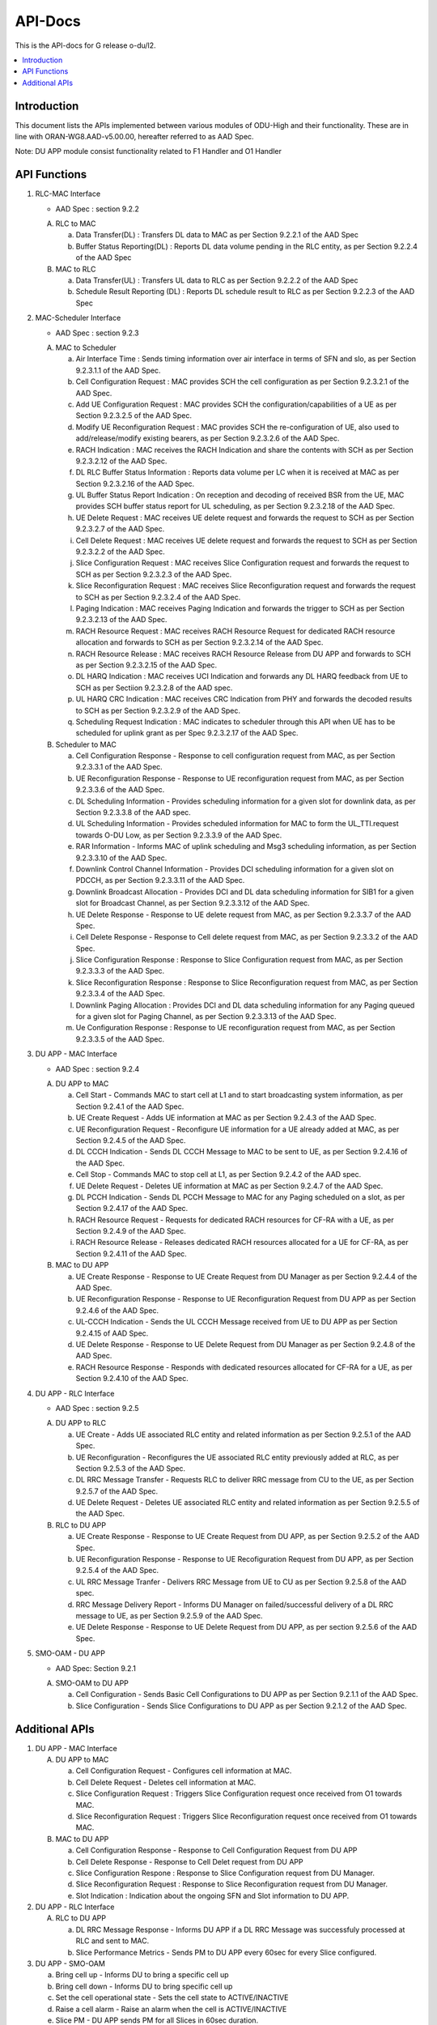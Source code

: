 .. This work is licensed under a Creative Commons Attribution 4.0 International License.
.. http://creativecommons.org/licenses/by/4.0



API-Docs
**********

This is the API-docs for G release o-du/l2.

.. contents::
   :depth: 3
   :local:


Introduction
-----------------
This document lists the APIs implemented between various modules of ODU-High and their functionality.
These are in line with ORAN-WG8.AAD-v5.00.00, hereafter referred to as AAD Spec.

Note: DU APP module consist functionality related to F1 Handler and O1 Handler

API Functions
-------------
1. RLC-MAC Interface

   - AAD Spec : section 9.2.2

   A. RLC to MAC
   
      a. Data Transfer(DL) : Transfers DL data to MAC as per Section 9.2.2.1 of the AAD Spec

      b. Buffer Status Reporting(DL) : Reports DL data volume pending in the RLC entity, as per Section 9.2.2.4 of the
         AAD Spec

   B. MAC to RLC

      a. Data Transfer(UL) : Transfers UL data to RLC as per Section 9.2.2.2 of the AAD Spec

      b. Schedule Result Reporting (DL) : Reports DL schedule result to RLC as per Section 9.2.2.3 of the AAD Spec

2. MAC-Scheduler Interface

   - AAD Spec : section 9.2.3

   A. MAC to Scheduler

      a. Air Interface Time : Sends timing information over air interface in terms of SFN and slo, as per Section
         9.2.3.1.1 of the AAD Spec.

      b. Cell Configuration Request : MAC provides SCH the cell configuration as per Section 9.2.3.2.1 of the AAD Spec.

      c. Add UE Configuration Request : MAC provides SCH the configuration/capabilities of a UE as per Section 9.2.3.2.5 of the AAD Spec.

      d. Modify UE Reconfiguration Request : MAC provides SCH the re-configuration of UE, also used to
         add/release/modify existing bearers, as per Section 9.2.3.2.6 of the AAD Spec.

      e. RACH Indication : MAC receives the RACH Indication and share the contents with SCH as per Section 9.2.3.2.12 of the AAD Spec.

      f. DL RLC Buffer Status Information : Reports data volume per LC when it is received at MAC as per Section
         9.2.3.2.16 of the AAD Spec.

      g. UL Buffer Status Report Indication : On reception and decoding of received BSR from the UE, MAC provides SCH
         buffer status report for UL scheduling, as per Section 9.2.3.2.18 of the AAD Spec.

      h. UE Delete Request : MAC receives UE delete request and forwards the request to SCH as per Section 9.2.3.2.7
         of the AAD Spec.

      i. Cell Delete Request :  MAC receives UE delete request and forwards the request to SCH as per Section 9.2.3.2.2
         of the AAD Spec.

      j. Slice Configuration Request : MAC receives Slice Configuration request and forwards the request to SCH as per Section
         9.2.3.2.3 of the AAD Spec.
	 
      k. Slice Reconfiguration Request : MAC receives Slice Reconfiguration request and forwards the request to SCH as per 
         Section 9.2.3.2.4 of the AAD Spec.

      l. Paging Indication : MAC receives Paging Indication and forwards the trigger to SCH as per Section 9.2.3.2.13 of the AAD Spec.

      m. RACH Resource Request : MAC receives RACH Resource Request for dedicated RACH resource allocation and forwards to SCH as per 
         Section 9.2.3.2.14 of the AAD Spec.

      n. RACH Resource Release : MAC receives RACH Resource Release from DU APP and forwards to SCH as per Section 9.2.3.2.15 of the
         AAD Spec.

      o. DL HARQ Indication : MAC receives UCI Indication and forwards any DL HARQ feedback from UE to SCH as per Sectiion 9.2.3.2.8 
         of the AAD spec.

      p. UL HARQ CRC Indication : MAC receives CRC Indication from PHY and forwards the decoded results to SCH as per Section 
         9.2.3.2.9 of the AAD Spec.

      q. Scheduling Request Indication : MAC indicates to scheduler through this API when UE has to be scheduled for uplink 
         grant as per Spec 9.2.3.2.17 of the AAD Spec.

   B. Scheduler to MAC

      a. Cell Configuration Response - Response to cell configuration request from MAC, as per Section 9.2.3.3.1 of the AAD Spec.

      b. UE Reconfiguration Response - Response to UE reconfiguration request from MAC, as per Section 9.2.3.3.6 of the AAD Spec.

      c. DL Scheduling Information - Provides scheduling information for a given slot for downlink data, as per Section
         9.2.3.3.8 of the AAD spec.
    
      d. UL Scheduling Information - Provides scheduled information for MAC to form the UL_TTI.request towards O-DU Low,
         as per Section 9.2.3.3.9 of the AAD Spec.

      e. RAR Information - Informs MAC of uplink scheduling and Msg3 scheduling information, as per Section 9.2.3.3.10 of the AAD Spec.

      f. Downlink Control Channel Information - Provides DCI scheduling information for a given slot on PDCCH, as per
         Section 9.2.3.3.11 of the AAD Spec.

      g. Downlink Broadcast Allocation - Provides DCI and DL data scheduling information for SIB1 for a given slot for
         Broadcast Channel, as per Section 9.2.3.3.12 of the AAD Spec.

      h. UE Delete Response - Response to UE delete request from MAC, as per Section 9.2.3.3.7 of the AAD Spec.

      i. Cell Delete Response - Response to Cell delete request from MAC, as per Section 9.2.3.3.2 of the AAD Spec.

      j. Slice Configuration Response : Response to Slice Configuration request from MAC, as per Section 9.2.3.3.3 of the AAD Spec.
	 
      k. Slice Reconfiguration Response : Response to Slice Reconfiguration request from MAC, as per Section 9.2.3.3.4 of the AAD Spec.

      l. Downlink Paging Allocation :  Provides DCI and DL data scheduling information for any Paging queued for a given slot 
         for Paging Channel, as per Section 9.2.3.3.13 of the AAD Spec.

      m. Ue Configuration Response : Response to UE reconfiguration request from MAC, as per Section 9.2.3.3.5 of the AAD Spec.

3. DU APP - MAC Interface

   - AAD Spec : section 9.2.4

   A. DU APP to MAC
   
      a. Cell Start - Commands MAC to start cell at L1 and to start broadcasting system information, as per Section
         9.2.4.1 of the AAD Spec.

      b. UE Create Request - Adds UE information at MAC as per Section 9.2.4.3 of the AAD Spec.

      c. UE Reconfiguration Request - Reconfigure UE information for a UE already added at MAC, as per Section 9.2.4.5 of the AAD Spec.

      d. DL CCCH Indication - Sends DL CCCH Message to MAC to be sent to UE, as per Section 9.2.4.16 of the AAD Spec.

      e. Cell Stop - Commands MAC to stop cell at L1, as per Section 9.2.4.2 of the AAD spec.

      f. UE Delete Request - Deletes UE information at MAC as per Section 9.2.4.7  of the AAD Spec.

      g. DL PCCH Indication - Sends DL PCCH Message to MAC for any Paging scheduled on a slot, as per Section 9.2.4.17 of the AAD Spec.

      h. RACH Resource Request - Requests for dedicated RACH resources for CF-RA with a UE, as per Section 9.2.4.9 of the AAD Spec.

      i. RACH Resource Release - Releases dedicated RACH resources allocated for a UE for CF-RA, as per Section 9.2.4.11 of the AAD Spec.
      
   B. MAC to DU APP

      a. UE Create Response - Response to UE Create Request from DU Manager as per Section 9.2.4.4 of the AAD Spec.

      b. UE Reconfiguration Response - Response to UE Reconfiguration Request from DU APP as per Section 9.2.4.6 of the
         AAD Spec.

      c. UL-CCCH Indication - Sends the UL CCCH Message received from UE to DU APP as per Section 9.2.4.15 of AAD Spec.

      d. UE Delete Response - Response to UE Delete Request from DU Manager as per Section 9.2.4.8 of the AAD Spec.

      e. RACH Resource Response - Responds with dedicated resources allocated for CF-RA for a UE, as per Section 9.2.4.10 of the AAD Spec.
      
4. DU APP - RLC Interface
   
   - AAD Spec : section 9.2.5

   A. DU APP to RLC

      a. UE Create - Adds UE associated RLC entity and related information as per Section 9.2.5.1 of the AAD Spec.

      b. UE Reconfiguration - Reconfigures the UE associated RLC entity previously added at RLC, as per Section 9.2.5.3 of the AAD Spec.

      c. DL RRC Message Transfer - Requests RLC to deliver RRC message from CU to the UE, as per Section 9.2.5.7 of the AAD Spec.

      d. UE Delete Request - Deletes UE associated RLC entity and related information as per Section 9.2.5.5 of the  AAD Spec.

   B. RLC to DU APP

      a. UE Create Response - Response to UE Create Request from DU APP, as per Section 9.2.5.2 of the AAD Spec.

      b. UE Reconfiguration Response - Response to UE Recofiguration Request from DU APP, as per Section 9.2.5.4 of the AAD Spec.

      c. UL RRC Message Tranfer - Delivers RRC Message from UE to CU as per Section 9.2.5.8 of the AAD spec.

      d. RRC Message Delivery Report - Informs DU Manager on failed/successful delivery of a DL RRC message to UE, as
         per Section 9.2.5.9 of the AAD Spec.

      e. UE Delete Response - Response to UE Delete Request from DU APP, as per section 9.2.5.6 of the AAD Spec.

5. SMO-OAM - DU APP

   - AAD Spec: Section 9.2.1

   A. SMO-OAM to DU APP

      a. Cell Configuration - Sends Basic Cell Configurations to DU APP as per Section 9.2.1.1 of the AAD Spec.
      
      b. Slice Configuration - Sends Slice Configurations to DU APP as per Section 9.2.1.2 of the AAD Spec.

Additional APIs
----------------

1. DU APP - MAC Interface

   A. DU APP to MAC
     
      a. Cell Configuration Request - Configures cell information at MAC.

      b. Cell Delete Request - Deletes cell information at MAC.
      
      c. Slice Configuration Request : Triggers Slice Configuration request once received from O1 towards MAC.
	 
      d. Slice Reconfiguration Request : Triggers Slice Reconfiguration request once received from O1 towards MAC. 

   B. MAC to DU APP

      a. Cell Configuration Response - Response to Cell Configuration Request from DU APP

      b. Cell Delete Response - Response to Cell Delet request from DU APP
      
      c. Slice Configuration Respone :  Response to Slice Configuration request from DU Manager.
	 
      d. Slice Reconfiguration Request : Response to Slice Reconfiguration request from DU Manager.

      e. Slot Indication : Indication about the ongoing SFN and Slot information to DU APP.

2. DU APP - RLC Interface

   A. RLC to DU APP

      a. DL RRC Message Response - Informs DU APP if a DL RRC Message was successfuly processed at RLC and sent to MAC.

      b. Slice Performance Metrics - Sends PM to DU APP every 60sec for every Slice configured.


3. DU APP - SMO-OAM

   a. Bring cell up - Informs DU to bring a specific cell up

   b. Bring cell down - Informs DU to bring specific cell up

   c. Set the cell operational state - Sets the cell state to ACTIVE/INACTIVE

   d. Raise a cell alarm - Raise an alarm when the cell is ACTIVE/INACTIVE

   e. Slice PM - DU APP sends PM for all Slices in 60sec duration.

4. MAC - SCH Interface

   A. SCH to MAC

      a. RACH Resource Response : Response to RACH Resource Request for dedicated resource for CF-RA

      b. HARQ Process Release : SCH indicates MAC to release a HARQ process in case a positive acknowledement is received or maximum retransmissions are done already.
